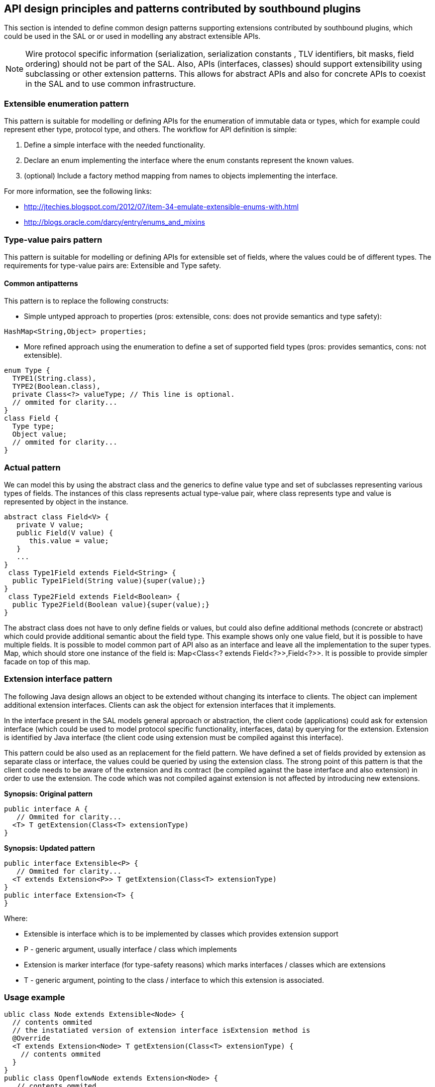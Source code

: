 == API design principles and patterns contributed by southbound plugins

This section is intended to define common design patterns supporting extensions contributed by southbound plugins, which could be used in the SAL or or used in modelling any abstract extensible APIs.

NOTE: Wire protocol specific information (serialization, serialization constants , TLV identifiers, bit masks, field ordering) should not be part of the SAL. Also, APIs (interfaces, classes) should support extensibility using subclassing or other extension patterns. This allows for abstract APIs and also for concrete APIs to coexist in the SAL and to use common infrastructure.

=== Extensible enumeration pattern

This pattern is suitable for modelling or defining APIs for the enumeration of immutable data or types, which for example could represent ether type, protocol type, and others. The workflow for API definition is simple:

. Define a simple interface with the needed functionality.

. Declare an enum implementing the interface where the enum constants represent the known values.

. (optional) Include a factory method mapping from names to objects implementing the interface.

For more information, see the following links:

** http://jtechies.blogspot.com/2012/07/item-34-emulate-extensible-enums-with.html

** http://blogs.oracle.com/darcy/entry/enums_and_mixins

=== Type-value pairs pattern

This pattern is suitable for modelling or defining APIs for extensible set of fields, where the values could be of different types. The requirements for type-value pairs are: Extensible and Type safety.

==== Common antipatterns

This pattern is to replace the following constructs:


* Simple untyped approach to properties (pros: extensible, cons: does not provide semantics and type safety):

[literal]
// Ommited for clarity...
HashMap<String,Object> properties;


* More refined approach using the enumeration to define a set of supported field types (pros: provides semantics, cons: not extensible).

[literal]
enum Type {
  TYPE1(String.class),
  TYPE2(Boolean.class),
  private Class<?> valueType; // This line is optional.
  // ommited for clarity... 
}
class Field {
  Type type;
  Object value;
  // ommited for clarity...
}


=== Actual pattern

We can model this by using the abstract class and the generics to define value type and set of subclasses representing various types of fields. The instances of this class represents actual type-value pair, where class represents type and value is represented by object in the instance.

[literal]
abstract class Field<V> {
   private V value;
   public Field(V value) {
      this.value = value;
   }
   ...
}
 class Type1Field extends Field<String> {
  public Type1Field(String value){super(value);}
}
 class Type2Field extends Field<Boolean> {
  public Type2Field(Boolean value){super(value);}
}

The abstract class does not have to only define fields or values, but could also define additional methods (concrete or abstract) which could provide additional semantic about the field type. This example shows only one value field, but it is possible to have multiple fields. It is possible to model common part of API also as an interface and leave all the implementation to the super types. Map, which should store one instance of the field is: Map<Class<? extends Field<?>>,Field<?>>. It is possible to provide simpler facade on top of this map.

=== Extension interface pattern

The following Java design allows an object to be extended without changing its interface to clients. The object can implement additional extension interfaces. Clients can ask the object for extension interfaces that it implements.


In the interface present in the SAL models general approach or abstraction, the client code (applications) could ask for extension interface (which could be used to model protocol specific functionality, interfaces, data) by querying for the extension. Extension is identified by Java interface (the client code using extension must be compiled against this interface).


This pattern could be also used as an replacement for the field pattern. We have defined a set of fields provided by extension as separate class or interface, the values could be queried by using the extension class.
The strong point of this pattern is that the client code needs to be aware of the extension and its contract (be compiled against the base interface and also extension) in order to use the extension. The code which was not compiled against extension is not affected by introducing new extensions.

*Synopsis: Original pattern*

[literal]
public interface A {
   // Ommited for clarity...
  <T> T getExtension(Class<T> extensionType)
}

*Synopsis: Updated pattern*
[literal]
public interface Extensible<P> {
   // Ommited for clarity...
  <T extends Extension<P>> T getExtension(Class<T> extensionType)
}
public interface Extension<T> {
}

Where:

* Extensible is interface which is to be implemented by classes which provides extension support

* P - generic argument, usually interface / class which implements

* Extension is marker interface (for type-safety reasons) which marks interfaces / classes which are extensions

* T - generic argument, pointing to the class / interface to which this extension is associated.

=== Usage example

[literal]
ublic class Node extends Extensible<Node> {
  // contents ommited
  // the instatiated version of extension interface isExtension method is
  @Override
  <T extends Extension<Node> T getExtension(Class<T> extensionType) {
    // contents ommited
  }
}
public class OpenflowNode extends Extension<Node> {
   // contents ommited
}
Node node = provider.getNode(); // sample call returning node
OpenflowNode ofNode = node.getExtension(OpenflowNode.class);
if(ofNode != null) {
  // do openflow specific stuff
}

